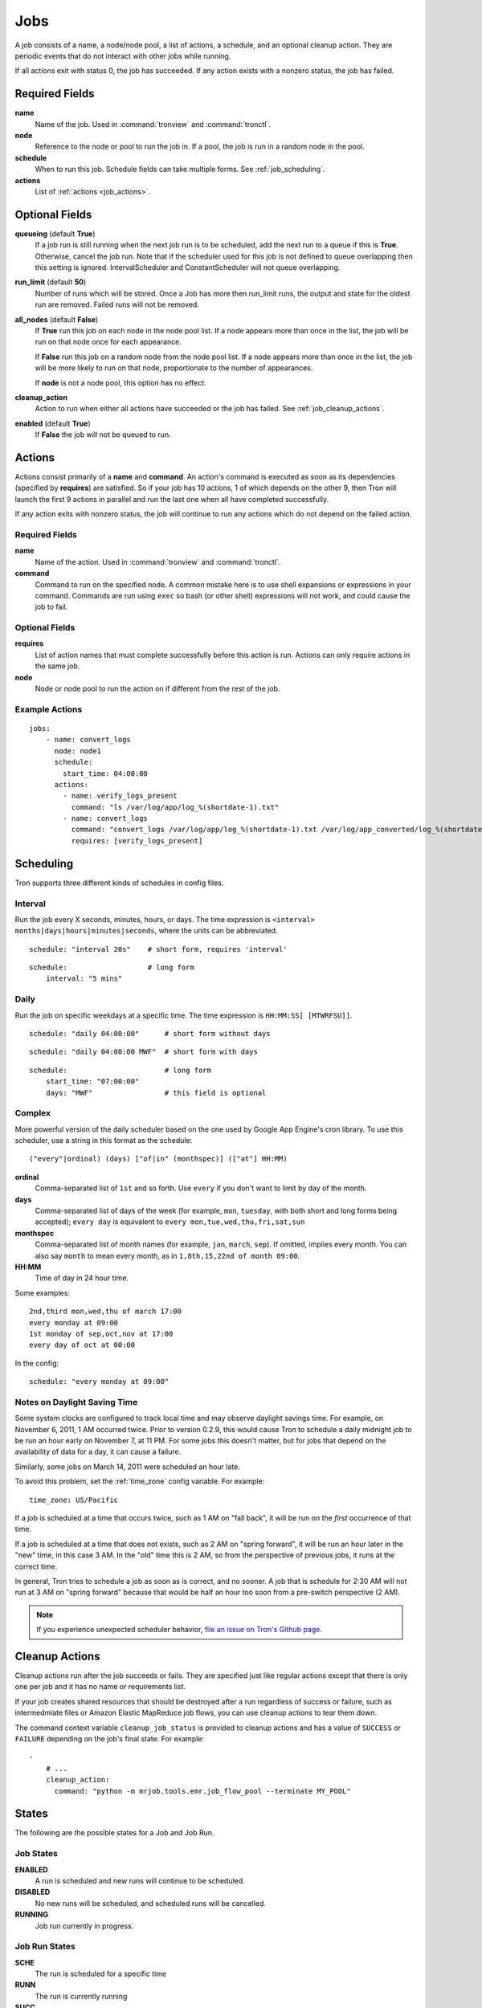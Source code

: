 Jobs
====

A job consists of a name, a node/node pool, a list of actions, a schedule, and
an optional cleanup action. They are periodic events that do not interact with
other jobs while running.

If all actions exit with status 0, the job has succeeded. If any action exists
with a nonzero status, the job has failed.


Required Fields
---------------

**name**
    Name of the job. Used in :command:`tronview` and :command:`tronctl`.

**node**
    Reference to the node or pool to run the job in. If a pool, the job is
    run in a random node in the pool.

**schedule**
    When to run this job. Schedule fields can take multiple forms. See
    :ref:`job_scheduling`.

**actions**
    List of :ref:`actions <job_actions>`.

Optional Fields
---------------

**queueing** (default **True**)
    If a job run is still running when the next job run is to be scheduled,
    add the next run to a queue if this is **True**. Otherwise, cancel
    the job run. Note that if the scheduler used for this job is
    not defined to queue overlapping then this setting is ignored.
    IntervalScheduler and ConstantScheduler will not queue overlapping.

**run_limit** (default **50**)
    Number of runs which will be stored. Once a Job has more then run_limit
    runs, the output and state for the oldest run are removed. Failed runs
    will not be removed.

**all_nodes** (default **False**)
    If **True** run this job on each node in the
    node pool list. If a node appears more than once in the list, the job will
    be run on that node once for each appearance.

    If **False** run this job on a random node
    from the node pool list. If a node appears more than once in the list, the
    job will be more likely to run on that node, proportionate to the number of
    appearances.

    If **node** is not a node pool, this option has no effect.

**cleanup_action**
    Action to run when either all actions have succeeded or the job has failed.
    See :ref:`job_cleanup_actions`.

**enabled** (default **True**)
    If **False** the job will not be queued to run.

.. _job_actions:

Actions
-------

Actions consist primarily of a **name** and **command**. An action's command is
executed as soon as its dependencies (specified by **requires**) are satisfied.
So if your job has 10 actions, 1 of which depends on the other 9, then Tron
will launch the first 9 actions in parallel and run the last one when all have
completed successfully.

If any action exits with nonzero status, the job will continue to run any
actions which do not depend on the failed action.


Required Fields
^^^^^^^^^^^^^^^

**name**
    Name of the action. Used in :command:`tronview` and :command:`tronctl`.

**command**
    Command to run on the specified node. A common mistake here is to use
    shell expansions or expressions in your command. Commands are run using
    ``exec`` so bash (or other shell) expressions will not work, and could
    cause the job to fail.

Optional Fields
^^^^^^^^^^^^^^^

**requires**
    List of action names that must complete successfully before this
    action is run. Actions can only require actions in the same job.

**node**
    Node or node pool to run the action on if different from the rest of the
    job.

Example Actions
^^^^^^^^^^^^^^^

::

    jobs:
        - name: convert_logs
          node: node1
          schedule:
            start_time: 04:00:00
          actions:
            - name: verify_logs_present
              command: "ls /var/log/app/log_%(shortdate-1).txt"
            - name: convert_logs
              command: "convert_logs /var/log/app/log_%(shortdate-1).txt /var/log/app_converted/log_%(shortdate-1).txt"
              requires: [verify_logs_present]

.. _job_scheduling:

Scheduling
----------

Tron supports three different kinds of schedules in config files.

Interval
^^^^^^^^

Run the job every X seconds, minutes, hours, or days. The time expression
is ``<interval> months|days|hours|minutes|seconds``, where the units can be
abbreviated.

::

    schedule: "interval 20s"    # short form, requires 'interval'

::

    schedule:                   # long form
        interval: "5 mins"

Daily
^^^^^

Run the job on specific weekdays at a specific time. The time expression is
``HH:MM:SS[ [MTWRFSU]]``.

::

    schedule: "daily 04:00:00"      # short form without days

::

    schedule: "daily 04:00:00 MWF"  # short form with days

::

    schedule:                       # long form
        start_time: "07:00:00"
        days: "MWF"                 # this field is optional

Complex
^^^^^^^

More powerful version of the daily scheduler based on the one used by Google
App Engine's cron library. To use this scheduler, use a string in this format
as the schedule::

    ("every"|ordinal) (days) ["of|in" (monthspec)] (["at"] HH:MM)

**ordinal**
    Comma-separated list of ``1st`` and so forth. Use ``every`` if you don't want
    to limit by day of the month.

**days**
    Comma-separated list of days of the week (for example, ``mon``, ``tuesday``,
    with both short and long forms being accepted); ``every day`` is equivalent
    to ``every mon,tue,wed,thu,fri,sat,sun``

**monthspec**
    Comma-separated list of month names (for example, ``jan``, ``march``, ``sep``).
    If omitted, implies every month. You can also say ``month`` to mean every
    month, as in ``1,8th,15,22nd of month 09:00``.

**HH:MM**
    Time of day in 24 hour time.

Some examples::

    2nd,third mon,wed,thu of march 17:00
    every monday at 09:00
    1st monday of sep,oct,nov at 17:00
    every day of oct at 00:00

In the config::

    schedule: "every monday at 09:00"

.. _dst_notes:

Notes on Daylight Saving Time
^^^^^^^^^^^^^^^^^^^^^^^^^^^^^

Some system clocks are configured to track local time and may observe daylight
savings time. For example, on November 6, 2011, 1 AM occurred twice.  Prior to
version 0.2.9, this would cause Tron to schedule a daily midnight job to be run
an hour early on November 7, at 11 PM. For some jobs this doesn't matter, but
for jobs that depend on the availability of data for a day, it can cause a
failure.

Similarly, some jobs on March 14, 2011 were scheduled an hour late.

To avoid this problem, set the :ref:`time_zone` config variable. For example::

    time_zone: US/Pacific

If a job is scheduled at a time that occurs twice, such as 1 AM on "fall back",
it will be run on the *first* occurrence of that time.

If a job is scheduled at a time that does not exists, such as 2 AM on "spring
forward", it will be run an hour later in the "new" time, in this case 3 AM. In
the "old" time this is 2 AM, so from the perspective of previous jobs, it runs
at the correct time.

In general, Tron tries to schedule a job as soon as is correct, and no sooner.
A job that is schedule for 2:30 AM will not run at 3 AM on "spring forward"
because that would be half an hour too soon from a pre-switch perspective (2
AM).

.. note::

    If you experience unexpected scheduler behavior, `file an issue on Tron's
    Github page <http://www.github.com/yelp/tron/issues/new>`_.

.. _job_cleanup_actions:

Cleanup Actions
---------------

Cleanup actions run after the job succeeds or fails. They are specified just
like regular actions except that there is only one per job and it has no name
or requirements list.

If your job creates shared resources that should be destroyed after a run
regardless of success or failure, such as intermedmiate files or Amazon Elastic
MapReduce job flows, you can use cleanup actions to tear them down.

The command context variable ``cleanup_job_status`` is provided to cleanup
actions and has a value of ``SUCCESS`` or ``FAILURE`` depending on the job's
final state. For example::

    -
        # ...
        cleanup_action:
          command: "python -m mrjob.tools.emr.job_flow_pool --terminate MY_POOL"


States
------

The following are the possible states for a Job and Job Run.

Job States
^^^^^^^^^^

**ENABLED**
    A run is scheduled and new runs will continue to be scheduled.

**DISABLED**
    No new runs will be scheduled, and scheduled runs will be cancelled.

**RUNNING**
    Job run currently in progress.

Job Run States
^^^^^^^^^^^^^^

**SCHE**
    The run is scheduled for a specific time

**RUNN**
    The run is currently running

**SUCC**
    The run completed successfully

**FAIL**
    The run failed

**QUE**
    The run is queued behind another run(s) and will start when said runs finish

**CANC**
    The run was scheduled, but later cancelled.

**UNKWN**
    The run is in and unknown state.  This state occurs when tron restores a
    job that was running at the time of shutdown.


Action States
^^^^^^^^^^^^^

Job states are derived from the aggregate state of their actions.  The following
is a state diagram for an action.

.. image:: images/action.png
    :width: 680px
